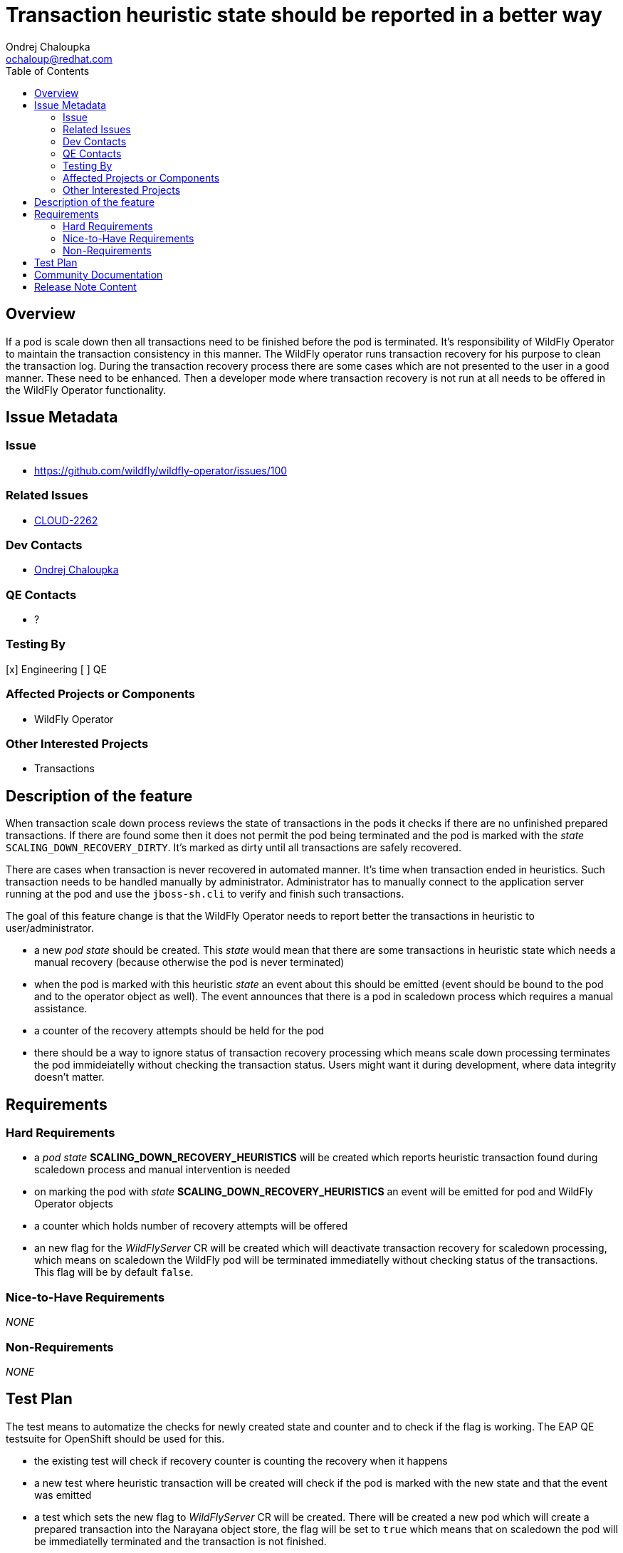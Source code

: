 = Transaction heuristic state should be reported in a better way
:author:            Ondrej Chaloupka
:email:             ochaloup@redhat.com
:toc:               left
:icons:             font
:idprefix:
:idseparator:       -
:keywords:          openshift,transactions,recovery


== Overview

If a pod is scale down then all transactions need to be finished before the pod is terminated.
It's responsibility of WildFly Operator to maintain the transaction consistency in this manner.
The WildFly operator runs transaction recovery for his purpose to clean the transaction log.
During the transaction recovery process there are some cases which are not presented to the user
in a good manner. These need to be enhanced. Then a developer mode where transaction recovery
is not run at all needs to be offered in the WildFly Operator functionality.

== Issue Metadata

=== Issue

* https://github.com/wildfly/wildfly-operator/issues/100

=== Related Issues

* https://issues.redhat.com/browse/CLOUD-2262[CLOUD-2262]

=== Dev Contacts

* mailto:ochaloup@redhat.com[{author}]

=== QE Contacts

* ?

=== Testing By

[x] Engineering
[ ] QE

=== Affected Projects or Components

* WildFly Operator

=== Other Interested Projects

* Transactions

== Description of the feature

When transaction scale down process reviews the state of transactions in the pods it checks if there are no unfinished prepared transactions.
If there are found some then it does not permit the pod being terminated and the pod is marked with the _state_ `SCALING_DOWN_RECOVERY_DIRTY`.
It's marked as dirty until all transactions are safely recovered.

There are cases when transaction is never recovered in automated manner. It's time when transaction ended in heuristics.
Such transaction needs to be handled manually by administrator. Administrator has to manually connect to the application server running at the pod
and use the `jboss-sh.cli` to verify and finish such transactions.

The goal of this feature change is that the WildFly Operator needs to report better the transactions in heuristic to user/administrator.

* a new _pod state_ should be created. This _state_ would mean that there are some transactions in heuristic state which needs a manual recovery (because otherwise the pod is never terminated)
* when the pod is marked with this heuristic _state_ an event about this should be emitted (event should be bound to the pod and to the operator object as well). The event announces that there is a pod in scaledown process which requires a manual assistance.
* a counter of the recovery attempts should be held for the pod
* there should be a way to ignore status of transaction recovery processing which means scale down processing terminates the pod immideiatelly without checking the transaction status. Users might want it during development, where data integrity doesn't matter.  


== Requirements

=== Hard Requirements

* a _pod state_ *SCALING_DOWN_RECOVERY_HEURISTICS* will be created which reports heuristic transaction found during scaledown process and manual intervention is needed
* on marking the pod with _state_ *SCALING_DOWN_RECOVERY_HEURISTICS* an event will be emitted for pod and WildFly Operator objects
* a counter which holds number of recovery attempts will be offered
* an new flag for the _WildFlyServer_ CR will be created which will deactivate transaction recovery for scaledown processing,
  which means on scaledown the WildFly pod will be terminated immediatelly without checking status of the transactions.
  This flag will be by default `false`.

=== Nice-to-Have Requirements

_NONE_

=== Non-Requirements

_NONE_

== Test Plan

The test means to automatize the checks for newly created state and counter and to check if the flag is working.
The EAP QE testsuite for OpenShift should be used for this.

* the existing test will check if recovery counter is counting the recovery when it happens
* a new test where heuristic transaction will be created will check if the pod is marked with the new state and that the event was emitted
* a test which sets the new flag to _WildFlyServer_ CR will be created. There will be created a new pod which will create a prepared
  transaction into the Narayana object store, the flag will be set to `true` which means that on scaledown the pod will be immediatelly terminated
  and the transaction is not finished.

== Community Documentation

Documentation for WildFly Operator will be enhanced with the information about the _new state_, flag etc.

== Release Note Content

This is not needed to be documented.

